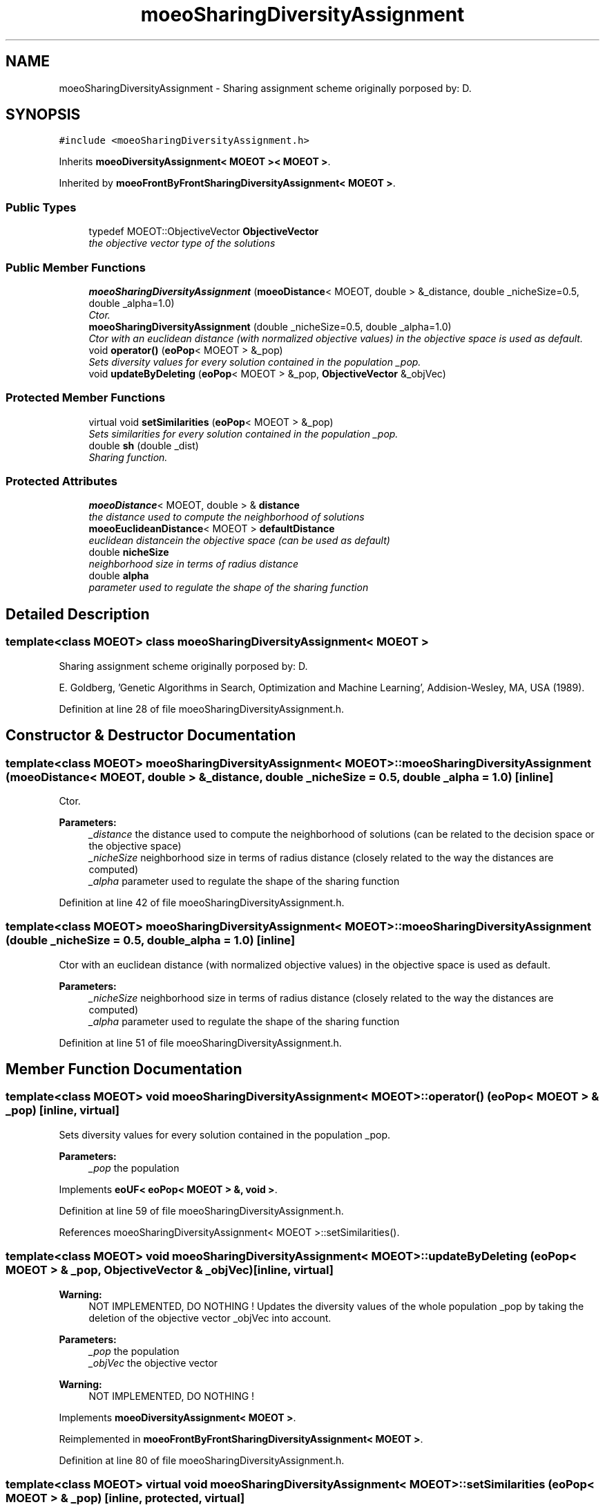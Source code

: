 .TH "moeoSharingDiversityAssignment" 3 "8 Oct 2007" "Version 1.0" "ParadisEO-MOEOMovingObjects" \" -*- nroff -*-
.ad l
.nh
.SH NAME
moeoSharingDiversityAssignment \- Sharing assignment scheme originally porposed by: D.  

.PP
.SH SYNOPSIS
.br
.PP
\fC#include <moeoSharingDiversityAssignment.h>\fP
.PP
Inherits \fBmoeoDiversityAssignment< MOEOT >< MOEOT >\fP.
.PP
Inherited by \fBmoeoFrontByFrontSharingDiversityAssignment< MOEOT >\fP.
.PP
.SS "Public Types"

.in +1c
.ti -1c
.RI "typedef MOEOT::ObjectiveVector \fBObjectiveVector\fP"
.br
.RI "\fIthe objective vector type of the solutions \fP"
.in -1c
.SS "Public Member Functions"

.in +1c
.ti -1c
.RI "\fBmoeoSharingDiversityAssignment\fP (\fBmoeoDistance\fP< MOEOT, double > &_distance, double _nicheSize=0.5, double _alpha=1.0)"
.br
.RI "\fICtor. \fP"
.ti -1c
.RI "\fBmoeoSharingDiversityAssignment\fP (double _nicheSize=0.5, double _alpha=1.0)"
.br
.RI "\fICtor with an euclidean distance (with normalized objective values) in the objective space is used as default. \fP"
.ti -1c
.RI "void \fBoperator()\fP (\fBeoPop\fP< MOEOT > &_pop)"
.br
.RI "\fISets diversity values for every solution contained in the population _pop. \fP"
.ti -1c
.RI "void \fBupdateByDeleting\fP (\fBeoPop\fP< MOEOT > &_pop, \fBObjectiveVector\fP &_objVec)"
.br
.in -1c
.SS "Protected Member Functions"

.in +1c
.ti -1c
.RI "virtual void \fBsetSimilarities\fP (\fBeoPop\fP< MOEOT > &_pop)"
.br
.RI "\fISets similarities for every solution contained in the population _pop. \fP"
.ti -1c
.RI "double \fBsh\fP (double _dist)"
.br
.RI "\fISharing function. \fP"
.in -1c
.SS "Protected Attributes"

.in +1c
.ti -1c
.RI "\fBmoeoDistance\fP< MOEOT, double > & \fBdistance\fP"
.br
.RI "\fIthe distance used to compute the neighborhood of solutions \fP"
.ti -1c
.RI "\fBmoeoEuclideanDistance\fP< MOEOT > \fBdefaultDistance\fP"
.br
.RI "\fIeuclidean distancein the objective space (can be used as default) \fP"
.ti -1c
.RI "double \fBnicheSize\fP"
.br
.RI "\fIneighborhood size in terms of radius distance \fP"
.ti -1c
.RI "double \fBalpha\fP"
.br
.RI "\fIparameter used to regulate the shape of the sharing function \fP"
.in -1c
.SH "Detailed Description"
.PP 

.SS "template<class MOEOT> class moeoSharingDiversityAssignment< MOEOT >"
Sharing assignment scheme originally porposed by: D. 

E. Goldberg, 'Genetic Algorithms in Search, Optimization and Machine Learning', Addision-Wesley, MA, USA (1989). 
.PP
Definition at line 28 of file moeoSharingDiversityAssignment.h.
.SH "Constructor & Destructor Documentation"
.PP 
.SS "template<class MOEOT> \fBmoeoSharingDiversityAssignment\fP< MOEOT >::\fBmoeoSharingDiversityAssignment\fP (\fBmoeoDistance\fP< MOEOT, double > & _distance, double _nicheSize = \fC0.5\fP, double _alpha = \fC1.0\fP)\fC [inline]\fP"
.PP
Ctor. 
.PP
\fBParameters:\fP
.RS 4
\fI_distance\fP the distance used to compute the neighborhood of solutions (can be related to the decision space or the objective space) 
.br
\fI_nicheSize\fP neighborhood size in terms of radius distance (closely related to the way the distances are computed) 
.br
\fI_alpha\fP parameter used to regulate the shape of the sharing function 
.RE
.PP

.PP
Definition at line 42 of file moeoSharingDiversityAssignment.h.
.SS "template<class MOEOT> \fBmoeoSharingDiversityAssignment\fP< MOEOT >::\fBmoeoSharingDiversityAssignment\fP (double _nicheSize = \fC0.5\fP, double _alpha = \fC1.0\fP)\fC [inline]\fP"
.PP
Ctor with an euclidean distance (with normalized objective values) in the objective space is used as default. 
.PP
\fBParameters:\fP
.RS 4
\fI_nicheSize\fP neighborhood size in terms of radius distance (closely related to the way the distances are computed) 
.br
\fI_alpha\fP parameter used to regulate the shape of the sharing function 
.RE
.PP

.PP
Definition at line 51 of file moeoSharingDiversityAssignment.h.
.SH "Member Function Documentation"
.PP 
.SS "template<class MOEOT> void \fBmoeoSharingDiversityAssignment\fP< MOEOT >::operator() (\fBeoPop\fP< MOEOT > & _pop)\fC [inline, virtual]\fP"
.PP
Sets diversity values for every solution contained in the population _pop. 
.PP
\fBParameters:\fP
.RS 4
\fI_pop\fP the population 
.RE
.PP

.PP
Implements \fBeoUF< eoPop< MOEOT > &, void >\fP.
.PP
Definition at line 59 of file moeoSharingDiversityAssignment.h.
.PP
References moeoSharingDiversityAssignment< MOEOT >::setSimilarities().
.SS "template<class MOEOT> void \fBmoeoSharingDiversityAssignment\fP< MOEOT >::updateByDeleting (\fBeoPop\fP< MOEOT > & _pop, \fBObjectiveVector\fP & _objVec)\fC [inline, virtual]\fP"
.PP
\fBWarning:\fP
.RS 4
NOT IMPLEMENTED, DO NOTHING ! Updates the diversity values of the whole population _pop by taking the deletion of the objective vector _objVec into account. 
.RE
.PP
\fBParameters:\fP
.RS 4
\fI_pop\fP the population 
.br
\fI_objVec\fP the objective vector 
.RE
.PP
\fBWarning:\fP
.RS 4
NOT IMPLEMENTED, DO NOTHING ! 
.RE
.PP

.PP
Implements \fBmoeoDiversityAssignment< MOEOT >\fP.
.PP
Reimplemented in \fBmoeoFrontByFrontSharingDiversityAssignment< MOEOT >\fP.
.PP
Definition at line 80 of file moeoSharingDiversityAssignment.h.
.SS "template<class MOEOT> virtual void \fBmoeoSharingDiversityAssignment\fP< MOEOT >::setSimilarities (\fBeoPop\fP< MOEOT > & _pop)\fC [inline, protected, virtual]\fP"
.PP
Sets similarities for every solution contained in the population _pop. 
.PP
\fBParameters:\fP
.RS 4
\fI_pop\fP the population 
.RE
.PP

.PP
Reimplemented in \fBmoeoFrontByFrontSharingDiversityAssignment< MOEOT >\fP.
.PP
Definition at line 102 of file moeoSharingDiversityAssignment.h.
.PP
References moeoSharingDiversityAssignment< MOEOT >::distance, and moeoSharingDiversityAssignment< MOEOT >::sh().
.PP
Referenced by moeoSharingDiversityAssignment< MOEOT >::operator()().
.SS "template<class MOEOT> double \fBmoeoSharingDiversityAssignment\fP< MOEOT >::sh (double _dist)\fC [inline, protected]\fP"
.PP
Sharing function. 
.PP
\fBParameters:\fP
.RS 4
\fI_dist\fP the distance value 
.RE
.PP

.PP
Definition at line 125 of file moeoSharingDiversityAssignment.h.
.PP
References moeoSharingDiversityAssignment< MOEOT >::alpha, and moeoSharingDiversityAssignment< MOEOT >::nicheSize.
.PP
Referenced by moeoSharingDiversityAssignment< MOEOT >::setSimilarities(), and moeoFrontByFrontSharingDiversityAssignment< MOEOT >::setSimilarities().

.SH "Author"
.PP 
Generated automatically by Doxygen for ParadisEO-MOEOMovingObjects from the source code.
